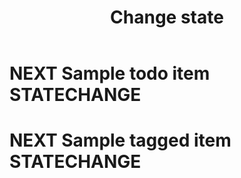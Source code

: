 #+TITLE: Change state
* NEXT Sample todo item :STATECHANGE:
* NEXT Sample tagged item :STATECHANGE:
